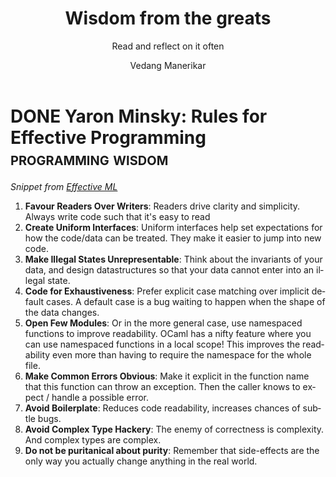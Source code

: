 #+author: Vedang Manerikar
#+email: vedang.manerikar@gmail.com
#+title: Wisdom from the greats
#+subtitle: Read and reflect on it often
#+language: en
#+select_tags: export
#+exclude_tags: noexport
#+options: toc:nil creator:t
#+hugo_auto_set_lastmod: t

* COMMENT Notes on exporting
Each entry is separately tagged with ~wisdom~, instead of using ~#+filetags: wisdom~, because tag inheritance is not supported in ~ox-neuron~ yet. When I fix it, I will do the sensible thing and add a filetag.

* DONE Yaron Minsky: Rules for Effective Programming     :programming:wisdom:
CLOSED: [2023-05-26 Fri 19:42]
:PROPERTIES:
:CREATED:  [2023-05-26 Fri 15:04]
:ID:       ED2F4D70-EF02-4B42-97A2-40D28D13B420
:EXPORT_HUGO_SECTION: notes
:EXPORT_HUGO_SLUG: yaron-minsky-rules-for-effective-programming
:EXPORT_HUGO_CATEGORIES: notes
:BRAIN_FRIENDS: 3EDD0417-9116-486D-927C-EAF4415EE170
:END:
:LOGBOOK:
- State "DONE"       from "WORKING"    [2023-05-26 Fri 19:42]
- State "WORKING"    from              [2023-05-26 Fri 15:04]
:END:
/Snippet from [[https://www.youtube.com/watch?v=-J8YyfrSwTk][Effective ML]]/

1. *Favour Readers Over Writers*: Readers drive clarity and simplicity. Always write code such that it's easy to read
2. *Create Uniform Interfaces*: Uniform interfaces help set expectations for how the code/data can be treated. They make it easier to jump into new code.
3. *Make Illegal States Unrepresentable*: Think about the invariants of your data, and design datastructures so that your data cannot enter into an illegal state.
4. *Code for Exhaustiveness*: Prefer explicit case matching over implicit default cases. A default case is a bug waiting to happen when the shape of the data changes.
5. *Open Few Modules*: Or in the more general case, use namespaced functions to improve readability. OCaml has a nifty feature where you can use namespaced functions in a local scope! This improves the readability even more than having to require the namespace for the whole file.
6. *Make Common Errors Obvious*: Make it explicit in the function name that this function can throw an exception. Then the caller knows to expect / handle a possible error.
7. *Avoid Boilerplate*: Reduces code readability, increases chances of subtle bugs.
8. *Avoid Complex Type Hackery*: The enemy of correctness is complexity. And complex types are complex.
9. *Do not be puritanical about purity*: Remember that side-effects are the only way you actually change anything in the real world.
